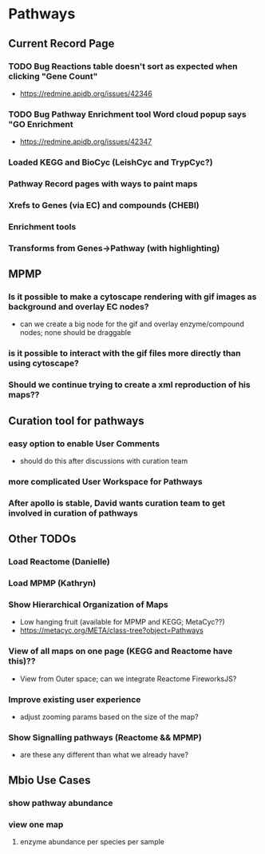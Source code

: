* Pathways

** Current Record Page
*** TODO Bug Reactions table doesn't sort as expected when clicking "Gene Count"
    + https://redmine.apidb.org/issues/42346
*** TODO Bug Pathway Enrichment tool Word cloud popup says "GO Enrichment
    + https://redmine.apidb.org/issues/42347
*** Loaded KEGG and BioCyc (LeishCyc and TrypCyc?)
*** Pathway Record pages with ways to paint maps
*** Xrefs to Genes (via EC) and compounds (CHEBI)
*** Enrichment tools
*** Transforms from Genes->Pathway (with highlighting)

** MPMP
*** Is it possible to make a cytoscape rendering with gif images as background and overlay EC nodes?
    + can we create a big node for the gif and overlay enzyme/compound nodes;  none should be draggable
*** is it possible to interact with the gif files more directly than using cytoscape?
*** Should we continue trying to create a xml reproduction of his maps??

** Curation tool for pathways
*** easy option to enable User Comments
    + should do this after discussions with curation team
*** more complicated User Workspace for Pathways
*** After apollo is stable, David wants curation team to get involved in curation of pathways

** Other TODOs
*** Load Reactome (Danielle)
*** Load MPMP (Kathryn)
*** Show Hierarchical Organization of Maps
    + Low hanging fruit (available for MPMP and KEGG; MetaCyc??)
    + https://metacyc.org/META/class-tree?object=Pathways
*** View of all maps on one page (KEGG and Reactome have this)??
    + View from Outer space;  can we integrate Reactome FireworksJS?
*** Improve existing user experience
    + adjust zooming params based on the size of the map?
*** Show Signalling pathways (Reactome && MPMP)
    + are these any different than what we already have?

** Mbio Use Cases
*** show pathway abundance
*** view one map
**** enzyme abundance per species per sample



